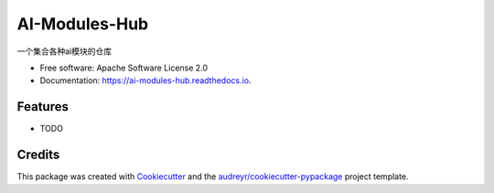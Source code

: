 ==============
AI-Modules-Hub
==============


.. image:: https://img.shields.io/pypi/v/ai_modules_hub.svg
        :target: https://pypi.python.org/pypi/ai_modules_hub

.. image:: https://img.shields.io/travis/lsewcx/ai_modules_hub.svg
        :target: https://travis-ci.com/lsewcx/ai_modules_hub

.. image:: https://readthedocs.org/projects/ai-modules-hub/badge/?version=latest
        :target: https://ai-modules-hub.readthedocs.io/en/latest/?version=latest
        :alt: Documentation Status




一个集合各种ai模块的仓库


* Free software: Apache Software License 2.0
* Documentation: https://ai-modules-hub.readthedocs.io.


Features
--------

* TODO

Credits
-------

This package was created with Cookiecutter_ and the `audreyr/cookiecutter-pypackage`_ project template.

.. _Cookiecutter: https://github.com/audreyr/cookiecutter
.. _`audreyr/cookiecutter-pypackage`: https://github.com/audreyr/cookiecutter-pypackage
